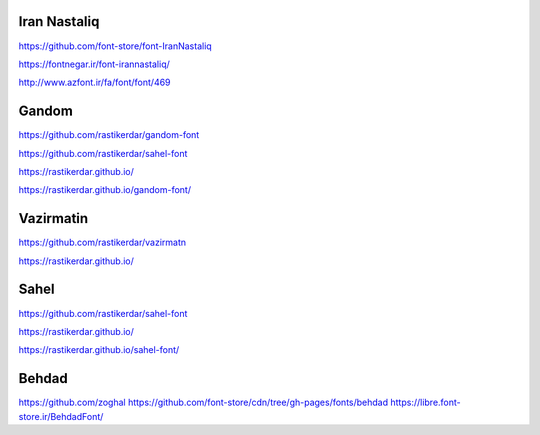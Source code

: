 Iran Nastaliq
--------------
https://github.com/font-store/font-IranNastaliq

https://fontnegar.ir/font-irannastaliq/

http://www.azfont.ir/fa/font/font/469

Gandom
-------
https://github.com/rastikerdar/gandom-font

https://github.com/rastikerdar/sahel-font

https://rastikerdar.github.io/

https://rastikerdar.github.io/gandom-font/

Vazirmatin
-----------
https://github.com/rastikerdar/vazirmatn

https://rastikerdar.github.io/

Sahel
------
https://github.com/rastikerdar/sahel-font

https://rastikerdar.github.io/

https://rastikerdar.github.io/sahel-font/

Behdad
--------
https://github.com/zoghal
https://github.com/font-store/cdn/tree/gh-pages/fonts/behdad
https://libre.font-store.ir/BehdadFont/
